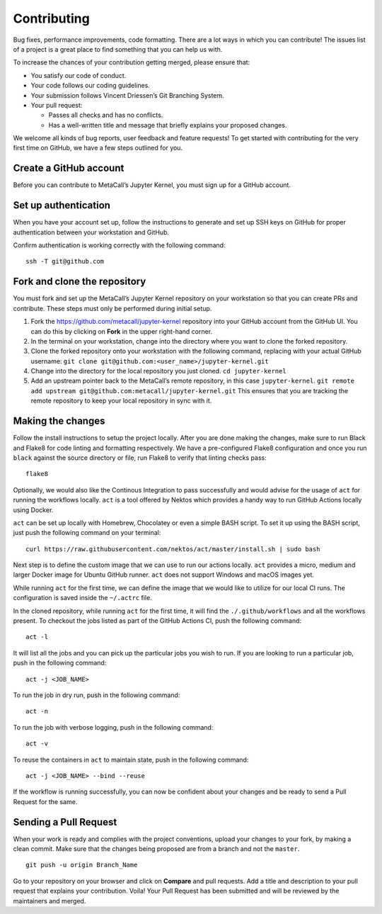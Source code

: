 Contributing
============

Bug fixes, performance improvements, code formatting. There are a lot
ways in which you can contribute! The issues list of a project is a
great place to find something that you can help us with.

To increase the chances of your contribution getting merged, please
ensure that:

-  You satisfy our code of conduct.
-  Your code follows our coding guidelines.
-  Your submission follows Vincent Driessen’s Git Branching System.
-  Your pull request:

   -  Passes all checks and has no conflicts.
   -  Has a well-written title and message that briefly explains your
      proposed changes.

We welcome all kinds of bug reports, user feedback and feature requests!
To get started with contributing for the very first time on GitHub, we
have a few steps outlined for you.

Create a GitHub account
-----------------------

Before you can contribute to MetaCall’s Jupyter Kernel, you must sign up
for a GitHub account.

Set up authentication
---------------------

When you have your account set up, follow the instructions to generate
and set up SSH keys on GitHub for proper authentication between your
workstation and GitHub.

Confirm authentication is working correctly with the following command:

::

   ssh -T git@github.com

Fork and clone the repository
-----------------------------

You must fork and set up the MetaCall’s Jupyter Kernel repository on
your workstation so that you can create PRs and contribute. These steps
must only be performed during initial setup.

1. Fork the https://github.com/metacall/jupyter-kernel repository into
   your GitHub account from the GitHub UI. You can do this by clicking
   on **Fork** in the upper right-hand corner.
2. In the terminal on your workstation, change into the directory where
   you want to clone the forked repository.
3. Clone the forked repository onto your workstation with the following
   command, replacing with your actual GitHub username:
   ``git clone git@github.com:<user_name>/jupyter-kernel.git``
4. Change into the directory for the local repository you just cloned.
   ``cd jupyter-kernel``
5. Add an upstream pointer back to the MetaCall’s remote repository, in
   this case ``jupyter-kernel``.
   ``git remote add upstream git@github.com:metacall/jupyter-kernel.git``
   This ensures that you are tracking the remote repository to keep your
   local repository in sync with it.

Making the changes
------------------

Follow the install instructions to setup the project locally. After you
are done making the changes, make sure to run Black and Flake8 for code
linting and formatting respectively. We have a pre-configured Flake8
configuration and once you run ``black`` against the source directory or
file, run Flake8 to verify that linting checks pass:

::

   flake8

Optionally, we would also like the Continous Integration to pass
successfully and would advise for the usage of ``act`` for running the
workflows locally. ``act`` is a tool offered by Nektos which provides a
handy way to run GitHub Actions locally using Docker.

``act`` can be set up locally with Homebrew, Chocolatey or even a simple
BASH script. To set it up using the BASH script, just push the following
command on your terminal:

::

   curl https://raw.githubusercontent.com/nektos/act/master/install.sh | sudo bash

Next step is to define the custom image that we can use to run our
actions locally. ``act`` provides a micro, medium and larger Docker
image for Ubuntu GitHub runner. ``act`` does not support Windows and
macOS images yet.

While running ``act`` for the first time, we can define the image that
we would like to utilize for our local CI runs. The configuration is
saved inside the ``~/.actrc`` file.

In the cloned repository, while running ``act`` for the first time, it
will find the ``./.github/workflows`` and all the workflows present. To
checkout the jobs listed as part of the GitHub Actions CI, push the
following command:

::

   act -l

It will list all the jobs and you can pick up the particular jobs you
wish to run. If you are looking to run a particular job, push in the
following command:

::

   act -j <JOB_NAME>

To run the job in dry run, push in the following command:

::

   act -n

To run the job with verbose logging, push in the following command:

::

   act -v

To reuse the containers in ``act`` to maintain state, push in the
following command:

::

   act -j <JOB_NAME> --bind --reuse

If the workflow is running successfully, you can now be confident about
your changes and be ready to send a Pull Request for the same.

Sending a Pull Request
----------------------

When your work is ready and complies with the project conventions,
upload your changes to your fork, by making a clean commit. Make sure
that the changes being proposed are from a branch and not the
``master``.

::

   git push -u origin Branch_Name

Go to your repository on your browser and click on **Compare** and pull
requests. Add a title and description to your pull request that explains
your contribution. Voila! Your Pull Request has been submitted and will
be reviewed by the maintainers and merged.

.. _here: https://github.com/metacall/jupyter-kernel/blob/master/examples
